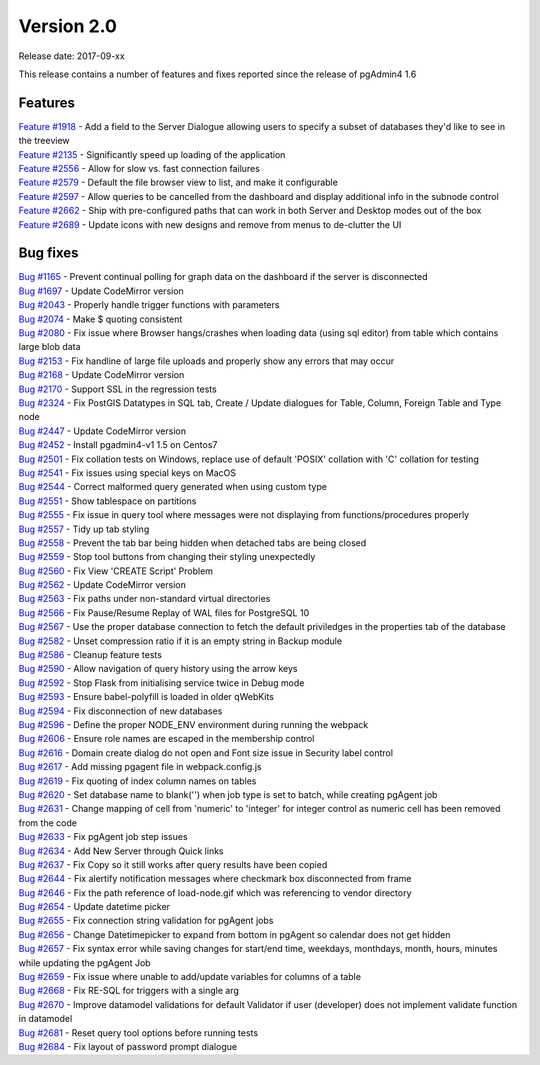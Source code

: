 ***********
Version 2.0
***********

Release date: 2017-09-xx

This release contains a number of features and fixes reported since the release of pgAdmin4 1.6


Features
********

| `Feature #1918 <https://redmine.postgresql.org/issues/1918>`_ - Add a field to the Server Dialogue allowing users to specify a subset of databases they'd like to see in the treeview
| `Feature #2135 <https://redmine.postgresql.org/issues/2135>`_ - Significantly speed up loading of the application
| `Feature #2556 <https://redmine.postgresql.org/issues/2556>`_ - Allow for slow vs. fast connection failures
| `Feature #2579 <https://redmine.postgresql.org/issues/2579>`_ - Default the file browser view to list, and make it configurable
| `Feature #2597 <https://redmine.postgresql.org/issues/2597>`_ - Allow queries to be cancelled from the dashboard and display additional info in the subnode control
| `Feature #2662 <https://redmine.postgresql.org/issues/2662>`_ - Ship with pre-configured paths that can work in both Server and Desktop modes out of the box
| `Feature #2689 <https://redmine.postgresql.org/issues/2689>`_ - Update icons with new designs and remove from menus to de-clutter the UI



Bug fixes
*********

| `Bug #1165 <https://redmine.postgresql.org/issues/1165>`_ - Prevent continual polling for graph data on the dashboard if the server is disconnected
| `Bug #1697 <https://redmine.postgresql.org/issues/1697>`_ - Update CodeMirror version
| `Bug #2043 <https://redmine.postgresql.org/issues/2043>`_ - Properly handle trigger functions with parameters
| `Bug #2074 <https://redmine.postgresql.org/issues/2074>`_ - Make $ quoting consistent
| `Bug #2080 <https://redmine.postgresql.org/issues/2080>`_ - Fix issue where Browser hangs/crashes when loading data (using sql editor) from table which contains large blob data
| `Bug #2153 <https://redmine.postgresql.org/issues/2153>`_ - Fix handline of large file uploads and properly show any errors that may occur
| `Bug #2168 <https://redmine.postgresql.org/issues/2168>`_ - Update CodeMirror version
| `Bug #2170 <https://redmine.postgresql.org/issues/2170>`_ - Support SSL in the regression tests
| `Bug #2324 <https://redmine.postgresql.org/issues/2324>`_ - Fix PostGIS Datatypes in SQL tab, Create / Update dialogues for Table, Column, Foreign Table and Type node
| `Bug #2447 <https://redmine.postgresql.org/issues/2447>`_ - Update CodeMirror version
| `Bug #2452 <https://redmine.postgresql.org/issues/2452>`_ - Install pgadmin4-v1 1.5 on Centos7
| `Bug #2501 <https://redmine.postgresql.org/issues/2501>`_ - Fix collation tests on Windows, replace use of default 'POSIX' collation with 'C' collation for testing
| `Bug #2541 <https://redmine.postgresql.org/issues/2541>`_ - Fix issues using special keys on MacOS
| `Bug #2544 <https://redmine.postgresql.org/issues/2544>`_ - Correct malformed query generated when using custom type
| `Bug #2551 <https://redmine.postgresql.org/issues/2551>`_ - Show tablespace on partitions
| `Bug #2555 <https://redmine.postgresql.org/issues/2555>`_ - Fix issue in query tool where messages were not displaying from functions/procedures properly
| `Bug #2557 <https://redmine.postgresql.org/issues/2557>`_ - Tidy up tab styling
| `Bug #2558 <https://redmine.postgresql.org/issues/2558>`_ - Prevent the tab bar being hidden when detached tabs are being closed
| `Bug #2559 <https://redmine.postgresql.org/issues/2559>`_ - Stop tool buttons from changing their styling unexpectedly
| `Bug #2560 <https://redmine.postgresql.org/issues/2560>`_ - Fix View 'CREATE Script' Problem
| `Bug #2562 <https://redmine.postgresql.org/issues/2562>`_ - Update CodeMirror version
| `Bug #2563 <https://redmine.postgresql.org/issues/2563>`_ - Fix paths under non-standard virtual directories
| `Bug #2566 <https://redmine.postgresql.org/issues/2566>`_ - Fix Pause/Resume Replay of WAL files for PostgreSQL 10
| `Bug #2567 <https://redmine.postgresql.org/issues/2567>`_ - Use the proper database connection to fetch the default priviledges in the properties tab of the database
| `Bug #2582 <https://redmine.postgresql.org/issues/2582>`_ - Unset compression ratio if it is an empty string in Backup module
| `Bug #2586 <https://redmine.postgresql.org/issues/2586>`_ - Cleanup feature tests
| `Bug #2590 <https://redmine.postgresql.org/issues/2590>`_ - Allow navigation of query history using the arrow keys
| `Bug #2592 <https://redmine.postgresql.org/issues/2592>`_ - Stop Flask from initialising service twice in Debug mode
| `Bug #2593 <https://redmine.postgresql.org/issues/2593>`_ - Ensure babel-polyfill is loaded in older qWebKits
| `Bug #2594 <https://redmine.postgresql.org/issues/2594>`_ - Fix disconnection of new databases
| `Bug #2596 <https://redmine.postgresql.org/issues/2596>`_ - Define the proper NODE_ENV environment during running the webpack
| `Bug #2606 <https://redmine.postgresql.org/issues/2606>`_ - Ensure role names are escaped in the membership control
| `Bug #2616 <https://redmine.postgresql.org/issues/2616>`_ - Domain create dialog do not open and Font size issue in Security label control
| `Bug #2617 <https://redmine.postgresql.org/issues/2617>`_ - Add missing pgagent file in webpack.config.js
| `Bug #2619 <https://redmine.postgresql.org/issues/2619>`_ - Fix quoting of index column names on tables
| `Bug #2620 <https://redmine.postgresql.org/issues/2620>`_ - Set database name to blank('') when job type is set to batch, while creating pgAgent job
| `Bug #2631 <https://redmine.postgresql.org/issues/2631>`_ - Change mapping of cell from 'numeric' to 'integer' for integer control as numeric cell has been removed from the code
| `Bug #2633 <https://redmine.postgresql.org/issues/2633>`_ - Fix pgAgent job step issues
| `Bug #2634 <https://redmine.postgresql.org/issues/2634>`_ - Add New Server through Quick links
| `Bug #2637 <https://redmine.postgresql.org/issues/2637>`_ - Fix Copy so it still works after query results have been copied
| `Bug #2644 <https://redmine.postgresql.org/issues/2644>`_ - Fix alertify notification messages where checkmark box disconnected from frame
| `Bug #2646 <https://redmine.postgresql.org/issues/2646>`_ - Fix the path reference of load-node.gif which was referencing to vendor directory
| `Bug #2654 <https://redmine.postgresql.org/issues/2654>`_ - Update datetime picker
| `Bug #2655 <https://redmine.postgresql.org/issues/2655>`_ - Fix connection string validation for pgAgent jobs
| `Bug #2656 <https://redmine.postgresql.org/issues/2656>`_ - Change Datetimepicker to expand from bottom in pgAgent so calendar does not get hidden
| `Bug #2657 <https://redmine.postgresql.org/issues/2657>`_ - Fix syntax error while saving changes for start/end time, weekdays, monthdays, month, hours, minutes while updating the pgAgent Job
| `Bug #2659 <https://redmine.postgresql.org/issues/2659>`_ - Fix issue where unable to add/update variables for columns of a table
| `Bug #2668 <https://redmine.postgresql.org/issues/2668>`_ - Fix RE-SQL for triggers with a single arg
| `Bug #2670 <https://redmine.postgresql.org/issues/2670>`_ - Improve datamodel validations for default Validator if user (developer) does not implement validate function in datamodel
| `Bug #2681 <https://redmine.postgresql.org/issues/2681>`_ - Reset query tool options before running tests
| `Bug #2684 <https://redmine.postgresql.org/issues/2684>`_ - Fix layout of password prompt dialogue

